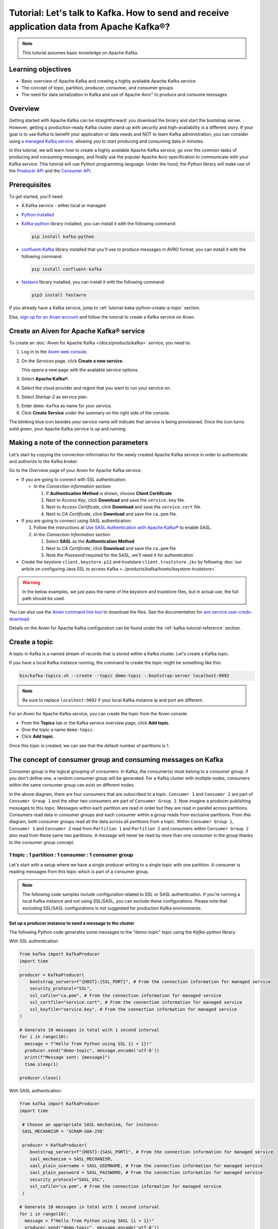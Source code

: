 Tutorial: Let's talk to Kafka. How to send and receive application data from Apache Kafka®?
==============================================================================================

.. Note::

    This tutorial assumes basic knowledge on Apache Kafka.

Learning objectives
--------------------

- Basic overview of Apache Kafka and creating a highly available Apache Kafka service
- The concept of topic, partition, producer, consumer, and consumer groups 
- The need for data serialization in Kafka and use of Apache Avro™ to produce and consume messages

Overview
--------

Getting started with Apache Kafka can be straightforward: you download the binary and start the bootstrap server. However, getting a production-ready Kafka cluster stand up with security and high-availability is a different story. 
If your goal is to use Kafka to benefit your application or data needs and NOT to learn Kafka administration, you can consider using `a managed Kafka service <https://aiven.io/kafka>`_, allowing you to start producing and consuming data in minutes.

In this tutorial, we will learn how to create a highly available Apache Kafka service, go over the common tasks of producing and consuming messages, and finally use the popular Apache Avro specification to communicate with your Kafka service. 
This tutorial will use Python programming language.
Under the hood, the Python library will make use of the `Producer API <https://kafka.apache.org/documentation>`_ and the `Consumer API <https://kafka.apache.org/documentation>`_.

Prerequisites
-------------

To get started, you'll need:

- A Kafka service - either local or managed 
- `Python installed <https://www.python.org/downloads/>`_
- `Kafka-python <https://github.com/dpkp/kafka-python>`_ library installed, you can install it with the following command:

  .. code:: bash

    pip install kafka-python

- `confluent-Kafka <https://github.com/confluentinc/confluent-kafka-python>`_ library installed that you'll use to produce messages in AVRO format, you can install it with the following command:  

  .. code:: bash

    pip install confluent-kafka

- `fastavro <https://github.com/fastavro/fastavro>`_ library installed, you can install it with the following command:

  .. code:: bash

    pip3 install fastavro
    
If you already have a Kafka service, jump to :ref:`tutorial-kaka-python-create-a-topic` section. 

Else, `sign up for an Aiven account <https://console.aiven.io/signup>`_ and follow the tutorial to create a Kafka service on Aiven.

Create an Aiven for Apache Kafka® service
-----------------------------------------

To create an :doc:`Aiven for Apache Kafka </docs/products/kafka>` service, you need to:

1. Log in to the `Aiven web console <https://console.aiven.io/>`_.
2. On the *Services* page, click **Create a new service**.

   This opens a new page with the available service options.

   .. image:: /images/platform/concepts/console_create_service.png
      :alt: Aiven Console view for creating a new service

3. Select **Apache Kafka®**.

4. Select the cloud provider and region that you want to run your service on.

5. Select `Startup-2` as service plan.

5. Enter ``demo-kafka`` as name for your service.

6. Click **Create Service** under the summary on the right side of the console.

The blinking blue icon besides your service name will indicate that service is being provisioned. Once the icon turns solid green, your Apache Kafka service is up and running.

Making a note of the connection parameters
------------------------------------------

Let's start by copying the connection information for the newly created Apache Kafka service in order to authenticate and authorize to the Kafka broker. 

.. image:: /images/tutorials/kafka-basics/kafka_service_overview.png
    :alt: Host, port, username, password and other 

Go to the *Overview* page of your Aiven for Apache Kafka service.

* If you are going to connect with SSL authentication:

  * In the *Connection information* section:

    #. If **Authentication Method** is shown, choose **Client Certificate**
    #. Next to *Access Key*, click **Download** and save the ``service.key`` file.
    #. Next to *Access Certificate*, click **Download** and save the ``service.cert`` file.
    #. Next to *CA Certificate*, click **Download** and save the ``ca.pem`` file.

* If you are going to connect using SASL authentication:

  #. Follow the instructions at `Use SASL Authentication with Apache Kafka® <https://docs.aiven.io/docs/products/kafka/howto/kafka-sasl-auth.html>`_ to enable SASL.

  #. In the *Connection Information* section

     #. Select **SASL** as the **Authentication Method**
     #. Next to *CA Certificate*, click **Download** and save the ``ca.pem`` file
     #. Note the *Password* required for the SASL, we'll need it for authentication

* Create the keystore ``client.keystore.p12`` and truststore ``client.truststore.jks`` by following  :doc:`our article on configuring Java SSL to access Kafka <../products/kafka/howto/keystore-truststore>`

.. Warning::

  In the below examples, we just pass the name of the keystore and truststore files, but in actual use, the full path should be used.

You can also use the `Aiven command line tool <https://docs.aiven.io/docs/tools/cli.html>`_ to download the files. See the documentation for `avn service user-creds-download <https://docs.aiven.io/docs/tools/cli/service/user.html#avn-service-user-creds-download>`_

Details on the Aiven for Apache Kafka configuration can be found under the :ref:`kafka-tutorial-reference` section.

.. _tutorial-kaka-python-create-a-topic:

Create a topic
---------------

A topic in Kafka is a named stream of records that is stored within a Kafka cluster. Let's create a Kafka topic. 

If you have a local Kafka instance running, the command to create the topic might be something like this:

.. code:: bash

    bin/kafka-topics.sh --create --topic demo-topic --bootstrap-server localhost:9092

.. note::

    Be sure to replace ``localhost:9092`` if your local Kafka instance ip and port are different.

.. image:: /images/tutorials/kafka-basics/create_kafka_topic.png
    :alt: Image showing how to create a Kafka topic 

For an Aiven for Apache Kafka service, you can create the topic from the Aiven console. 

- From the **Topics** tab or the Kafka service overview page, click **Add topic**. 
- Give the topic a name ``demo-topic``. 
- Click **Add topic**.

Once this topic is created, we can see that the default number of partitions is 1. 

.. image:: /images/tutorials/kafka-basics/number_of_partitions.png
    :alt: Image showing default number of partitions for the Kafka topic 

The concept of consumer group and consuming messages on Kafka
------------------------------------------------------------------

Consumer group is the logical grouping of consumers. In Kafka, the consumer(s) must belong to a consumer group; if you don't define one, a random consumer group will be generated. 
For a Kafka cluster with multiple nodes, consumers within the same consumer group can exist on different nodes. 

.. mermaid::

    graph TD

        A(Topic) -- Partition 1 --> D[/Consumer 3/]
        A(Topic) -- Partition 2 --> E[/Consumer 4/]
        subgraph Consumer Group 2
        D
        E
        end

        A(Topic) -- Partition 1 --> B[/Consumer 1/]
        A(Topic) -- Partition 2 --> C[/Consumer 2/]
        subgraph Consumer Group 1
        B
        C
        end

In the above diagram, there are four consumers that are subscribed to a topic. ``Consumer 1`` and ``Consumer 2`` are part of ``Consumer Group 1`` and the other two consumers are part of ``Consumer Group 2``.  
Now imagine a producer publishing messages to this topic. Messages within each partition are read in order but they are read in parallel across partitions. 
Consumers read data in consumer groups and each consumer within a group reads from exclusive partitions. From this diagram, both consumer groups read all the data across all partitions from a topic. Within ``Consumer Group 1``, ``Consumer 1`` and ``Consumer 2`` read from ``Partition 1`` and ``Partition 2`` and consumers within ``Consumer Group 2`` also read from these same two partitions.
A message will never be read by more than one consumer in the group thanks to the consumer group concept.

1 topic : 1 partition : 1 consumer : 1 consumer group
~~~~~~~~~~~~~~~~~~~~~~~~~~~~~~~~~~~~~~~~~~~~~~~~~~~~~

Let's start with a setup where we have a single producer writing to a single topic with one partition. 
A consumer is reading messages from this topic which is part of a consumer group.

.. mermaid::
    
    graph LR;

        pr0(kafka producer pr0) -->p0(partition p0);
        subgraph topic
        p0
        end
        co0(kafka consumer co0)
        subgraph consumer group A
        co0
        end
        p0 -->co0

.. note::

    The following code samples include configuration related to SSL or SASL authentication. If you're running a local Kafka instance and not using SSL/SASL, you can exclude these configurations. 
    Please note that excluding SSL/SASL configurations is not suggested for production Kafka environments. 

Set up a producer instance to send a message to the cluster
"""""""""""""""""""""""""""""""""""""""""""""""""""""""""""

The following Python code generates some messages to the "demo-topic" topic using the `Kafka-python` library:

With SSL authentication:

.. code:: python

        from kafka import KafkaProducer
        import time

        producer = KafkaProducer(
            bootstrap_servers=f"{HOST}:{SSL_PORT}", # From the connection information for managed service
            security_protocol="SSL",
            ssl_cafile="ca.pem", # From the connection information for managed service
            ssl_certfile="service.cert", # From the connection information for managed service
            ssl_keyfile="service.key", # From the connection information for managed service
        )

        # Generate 10 messages in total with 1 second interval
        for i in range(10):
          message = f"Hello from Python using SSL {i + 1}!"
          producer.send("demo-topic", message.encode('utf-8'))
          print(f"Message sent: {message}")
          time.sleep(1)

        producer.close()

With SASL authentication:

.. code:: python

        from kafka import KafkaProducer
        import time

         # Choose an appropriate SASL mechanism, for instance:
         SASL_MECHANISM = 'SCRAM-SHA-256'

         producer = KafkaProducer(
            bootstrap_servers=f"{HOST}:{SASL_PORT}", # From the connection information for managed service
            sasl_mechanism = SASL_MECHANISM,
            sasl_plain_username = SASL_USERNAME, # From the connection information for managed service
            sasl_plain_password = SASL_PASSWORD, # From the connection information for managed service
            security_protocol="SASL_SSL", 
            ssl_cafile="ca.pem", # From the connection information for managed service
         )

        # Generate 10 messages in total with 1 second interval
        for i in range(10):
          message = f"Hello from Python using SASL {i + 1}!"
          producer.send("demo-topic", message.encode('utf-8'))
          print(f"Message sent: {message}")
          time.sleep(1)

        producer.close()

Set up a consumer instance to start listening for messages
"""""""""""""""""""""""""""""""""""""""""""""""""""""""""""
With the producer program executed, now run the consumer program for your chosen protocol. 

With SSL authentication:

.. code:: python

        # Import the required library
        from kafka import KafkaConsumer

        # Create the consumer instance  
        consumer = KafkaConsumer(
            "demo-topic",
            auto_offset_reset="earliest",
            bootstrap_servers=f"{HOST}:{SSL_PORT}", # From the connection information for managed service
            group_id="demo-consumer-group",
            security_protocol="SSL",
            ssl_cafile="ca.pem", # From the connection information for managed service
            ssl_certfile="service.cert", # From the connection information for managed service
            ssl_keyfile="service.key", # From the connection information for managed service
        )

        # Continuously poll for new messages
        for msg in consumer:
          print("Message: ", msg.value)

With SASL authentication:

.. code:: python

        # Import the required library
        from kafka import KafkaConsumer

        # Choose an appropriate SASL mechanism, for instance:
        SASL_MECHANISM = 'SCRAM-SHA-256'

        consumer = KafkaConsumer(
            "demo-topic",
            auto_offset_reset="earliest",
            bootstrap_servers = f'{HOST}:{SASL_PORT}', # From the connection information for managed service
            group_id="demo-consumer-group",
            sasl_mechanism = SASL_MECHANISM,
            sasl_plain_username = SASL_USERNAME, # From the connection information for managed service
            sasl_plain_password = SASL_PASSWORD, # From the connection information for managed service
            security_protocol = "SASL_SSL",
            ssl_cafile = "ca.pem" # From the connection information for managed service
        )

        # Continuously poll for new messages
        for msg in consumer:
          print("Message: ", msg.value.decode("utf-8"))

Observation
"""""""""""

You might have noticed ``key_deserializer``, ``key_serializer``, ``value_deserializer``, and ``value_serializer`` in these programs. Since Kafka brokers don't know about the records and only deal in bytes, the programs need to serialize 
and deserialize data before making sense of them. 

Once messages are produced, they are written to the single partition ``p0`` of ``demo-topic``. All the messages will be consumed by the single consumer ``co0`` which is part of the single consumer group `consumer group A`. 

Once you run one of the above consumer program ``python consumer.py``, you'll see the program running in the terminal but not doing anything!
That's because the consumer instance is listening for messages and currently, there's no message to print out. 
To see some action on this terminal, run the producer code in another terminal. You will see the same record appear on the producer program terminal.

What would happen if there were two partitions in this case, ``p0`` and ``p1``? In this case, messages would be published to partition randomly. The consumer ``co0`` would take a round robin approach when consuming messages from this topic.

1 topic : 1 partition : 2 consumers : 1 consumer group
~~~~~~~~~~~~~~~~~~~~~~~~~~~~~~~~~~~~~~~~~~~~~~~~~~~~~~~

Let's take a look at this setup where there are two consumers. ``co0`` and ``co1`` are registered to the same `consumer group A`. 

In this setup, one consumer will be sitting idle. This highlights an important concept in Kafka - records are processed in parallel and same partition cannot be assigned to multiple consumers in the same consumer group.

.. mermaid::
    
    graph LR;

        pr0(kafka producer pr0) -->p0(partition p0);
        subgraph topic
        p0
        end
        co0(kafka consumer co0)
        co1(kafka consumer co1)
        subgraph consumer group A
        co0
        co1
        end
        p0 -->co0 

If the first consumer ``co0`` crashes for some reason, the other consumer ``co1`` in the consumer group will begin consuming messages from the last committed offset of the partition. 

.. mermaid::
    
    graph LR;

        pr0(kafka producer pr0) -->p0(partition p0);
        subgraph topic
        p0
        end
        co0(CRASHED)
        co1(kafka consumer co1)
        subgraph consumer group A
        co0
        co1
        end
        p0 -->co1

Add schemas to messages with Apache Avro™
-------------------------------------------

The Kafka brokers understand data as stream of bytes so one needs to pick a serializer and deserializer to convert the bytes into meaningful messages. 
Any format would do as long as it's consistent. For this tutorial, we're selecting Apache Avro which is an open-source project and one of the most popular serialization format.
Avro is defined by a schema and the schema is written in JSON. You can consider Avro as JSON with a schema attached to it.

Both of these programs use SSL authentication. You can follow the previous examples of this tutorial if you'd like to use SASL authentication instead.

Setting up a producer to send Avro-encoded messages
~~~~~~~~~~~~~~~~~~~~~~~~~~~~~~~~~~~~~~~~~~~~~~~~~~~

Here's an example of a Kafka consumer in Python using the `confluent-Kafka-python <https://github.com/confluentinc/confluent-kafka-python>`_ library to produce Avro-encoded messages.
On a terminal window, run the following producer code. The program should execute and exit. You won't see anything yet since we need the consumer program to run next. 

.. code:: python

    from confluent_kafka import Producer
    from confluent_kafka.serialization import StringSerializer, SerializationContext, MessageField
    from confluent_kafka.schema_registry import SchemaRegistryClient
    from confluent_kafka.schema_registry.avro import AvroSerializer

    # Configure the Kafka producer
    conf = {
        "bootstrap.servers": f"{HOST}:{SSL_PORT}",
        "security.protocol": "SSL",
        "ssl.ca.location": "ca.pem",
        "ssl.certificate.location": "service.cert",
        "ssl.key.location": "service.key",
        "client.id": "0001",
        "acks": 1,
        "compression.type": "gzip",
    }

    # Configure the Avro schema registry
    schema_registry_conf = {
        "url": f"{SCHEMA_REGISTRY_URI}"
    }
    schema_registry_client = SchemaRegistryClient(schema_registry_conf)

    # Define the Avro schema for the message
    value_str = """
    {
    "namespace": "example.avro",
    "type": "record",
    "name": "User",
    "fields": [
        {"name": "name", "type": "string"},
        {"name": "age",  "type": ["int", "null"]}
    ]
    }
    """

    key_str = """
    {
    "namespace": "example.avro",
    "type": "record",
    "name": "Id",
    "fields": [
        {"name": "id", "type": "int"}
    ]
    }
    """

    class User(object):
        def __init__(self, name, age):
            self.name = name
            self.age = age

    class Key(object):
        def __init__(self, id):
            self.id = id

    def user_to_dict(user, ctx):
        return dict(
            name=user.name,
            age=user.age,
        )

    def key_to_dict(key, ctx):
        return dict(id=key.id)

    # Create the Avro serializer
    avro_serializer_value = AvroSerializer(
        schema_registry_client, value_str, user_to_dict
    )
    avro_serializer_key = AvroSerializer(
        schema_registry_client, key_str, key_to_dict
    )
    # Create the string serializer for Key
    string_serializer = StringSerializer("utf_8")

    # Create the Kafka producer
    producer = Producer(conf)

    # Define the message key and payload
    key = Key(id=1)
    payload = User(name="John", age=30)

    # Send the message to the Kafka topic
    topic = "demo-topic"
    producer.produce(
        topic=topic,
        key=avro_serializer_key(
            key, SerializationContext(topic, MessageField.KEY)
        ),
        value=avro_serializer_value(
            payload,
            SerializationContext(topic, MessageField.VALUE),
        ),
    )

    # Wait for any outstanding messages to be delivered and delivery reports to be received
    producer.flush()

Setting up a consumer to receive Avro-encoded messages
~~~~~~~~~~~~~~~~~~~~~~~~~~~~~~~~~~~~~~~~~~~~~~~~~~~~~~

With the producer program completed on one terminal, open up another terminal and run the following consumer program.

.. code:: python

    from confluent_kafka import DeserializingConsumer
    from confluent_kafka.serialization import SerializationContext, MessageField, StringSerializer
    from confluent_kafka.schema_registry import SchemaRegistryClient
    from confluent_kafka.schema_registry.avro import AvroDeserializer


    # Configure the Kafka consumer
    conf = {
        'bootstrap.servers': f"{HOST}:{SSL_PORT}",
        'group.id': 'demo-consumer-group',
        'auto.offset.reset': 'earliest',
        'security.protocol': 'SSL',
        'ssl.ca.location': 'ca.pem',
        'ssl.key.location': 'service.key',
        'ssl.certificate.location': 'service.cert'
    }

    # Configure the Avro schema registry
    schema_registry_conf = {
        "url": f"{SCHEMA_REGISTRY_URI}"
    }
    schema_registry_client = SchemaRegistryClient(schema_registry_conf)

    # Define the Avro schema for the message
    value_str = """
    {
    "namespace": "example.avro",
    "type": "record",
    "name": "User",
    "fields": [
        {"name": "name", "type": "string"},
        {"name": "age",  "type": ["int", "null"]}
    ]
    }
    """

    key_str = """
    {
    "namespace": "example.avro",
    "type": "record",
    "name": "Id",
    "fields": [
        {"name": "id", "type": "int"}
    ]
    }
    """

    class User(object):
        def __init__(self, name, age):
            self.name = name
            self.age = age

    class Key(object):
        def __init__(self, id):
            self.id = id

    def dict_to_user(obj, ctx):
        return User(name=obj['name'],
                    age=obj['age']
        )

    def dict_to_key(obj, ctx):
        return Key(id=obj["id"])

    # Create the Avro deserializer
    avro_deserializer_value = AvroDeserializer(
        schema_registry_client, value_str, dict_to_user
    )

    avro_deserializer_key = AvroDeserializer(
        schema_registry_client, key_str, dict_to_key
    )

    # Create the Kafka consumer
    consumer = DeserializingConsumer(
        conf
    )

    # Subscribe to the Kafka topic
    consumer.subscribe(['demo-topic'])

    # Consume messages from the Kafka topic
    while True:
        try:
            msg = consumer.poll(1.0)

            if msg is None:
                continue

            if msg.error():
                print("Consumer error: {}".format(msg.error()))
                continue
            
            user = avro_deserializer_value(
                msg.value(), SerializationContext(msg.topic(), MessageField.VALUE)
            )
            key = avro_deserializer_key(
                msg.key(), SerializationContext(msg.topic(), MessageField.KEY)
            )

            if user is not None and key is not None:
                print(
                    "Key --> {}\n"
                    "User record --> name: {},"
                    " age: {}\n".format(key.id, user.name, user.age)
                )

        except KeyboardInterrupt:
                break

        # Commit the offset for the message
        consumer.commit()

Observation
~~~~~~~~~~~

Once you execute the consumer program, you should see the following output on the second terminal while the consumer program stays running until you hit ``ctrl+C``:

.. code:: shell

    Key --> 1
    User record --> name: John, age: 30

Here's an overview of what each program does:

Producer program
""""""""""""""""""

The producer program uses the ``confluent-kafka`` library to create an AvroProducer instance and send Avro messages to a Kafka broker. Here's a breakdown of what the program does:

- Import the necessary libraries: ``confluent_kafka``, ``confluent_kafka.avro``, ``ssl``, and ``io``.
- Define the URL of the Kafka broker and the Avro schema for the message.
- Set up SSL configuration by creating an SSL context and loading the client certificate, key, and CA certificate.
- Define the AvroProducer configuration, including the SSL settings and the Avro schema.
- Create an AvroProducer instance.
- Send a sample Avro message to the Kafka broker.

Consumer program
"""""""""""""""""
The consumer program uses the ``confluent-kafka`` library to create an AvroConsumer instance and receive Avro messages from a Kafka broker. Here's a breakdown of what the program does:

- Import the necessary libraries: ``confluent_kafka``, ``confluent_kafka.avro``, and ``ssl``.
- Define the URL of the Kafka broker, the URL of the schema registry, and the Avro schema for the message.
- Set up SSL configuration by creating an SSL context and loading the client certificate, key, and CA certificate.
- Define the AvroConsumer configuration, including the SSL settings and the Avro schema.
- Create an AvroConsumer instance and subscribe to the Kafka topic.
- Consume messages from Kafka and deserialize them using the Avro schema.
- Process the messages as desired.

Overall, these two programs demonstrate how to use Avro serialization and SSL protocols to send and receive messages to/from a Kafka broker.

Wrap up
--------

In this tutorial, we went over creating a highly available Apache Kafka service and some key Kafka concepts like topic, partition, producer, consumer, and consumer groups. 
We also learned the need for data serialization in Kafka and use of Apache Avro™ to produce and consume messages. Finally, we validated our understanding by creating multiple Python programs to send and receive messages to/from Kafka.


.. _kafka-tutorial-reference:

Reference
----------

Variables
~~~~~~~~~~

==================================  ===============================================================================================================================================================================
Variable                            Description
==================================  ===============================================================================================================================================================================
``HOST``                            Host name for the connection
``USER_NAME`` or ``SASL_USERNAME``  Name of the user for the connection
``SSL_PORT``                        Port number to use for SSL
``SASL_PORT``                       Port number to use for SASL
``SCHEMA_REGISTRY_HOST``            Host address for the schema registry
``SCHEMA_REGISTRY_PORT``            Port number for the schema registry
``SASL_PASSWORD``                   Password required to connect using SASL
``TRUSTSTORE_LOCATION``             Location of your truststore (named by default as client.truststore.jks)
``TRUSTSTORE_PASSWORD``             Password you used when creating a truststore
``KEYSTORE_LOCATION``               Location of you keystore (named by default as client.keystore.p12)
``KEYSTORE_PASSWORD``               Password you used when creating a keystore
``KEY_PASSWORD``                    Password for the key in the keystore, if you chose a different password than the one for keystore
``SERIALIZER``                      How to serialize data, you can find available options  `in the Apache Kafka documentation <https://kafka.apache.org/0102/javadoc/org/apache/kafka/common/serialization/>`_.
``DESERIALIZER``                    How to de-serialize data, you can find available options  `in the Apache Kafka documentation <https://kafka.apache.org/0102/javadoc/org/apache/kafka/common/serialization/>`_.
==================================  ===============================================================================================================================================================================

For consumers you will also need:

=================     =============================================================
Variable              Description
=================     =============================================================
``TOPIC_NAME``        The name of the topic to read from
-----------------     -------------------------------------------------------------
``START_FROM``        The value to use for the ``auto_offset_reset`` parameter,
                      which says which message to start consuming from.

                      Allowed values are:

                      * ``latest`` - consume from the end of the topic partition.
                        This is the default.
                      * ``earliest`` - consume from the beginning of the topic
                        partition
=================     =============================================================

For more information on ``auto_offset_reset``, see the Kafka documentation on
`auto.offset.reset <https://kafka.apache.org/documentation/#consumerconfigs_auto.offset.reset>`_
and
`Consumer Position <https://kafka.apache.org/documentation/#design_consumerposition>`_.


Next steps
-----------

Check out :doc:`more Aiven tutorials <../tutorials>` to learn about open-source data infrastructure. 